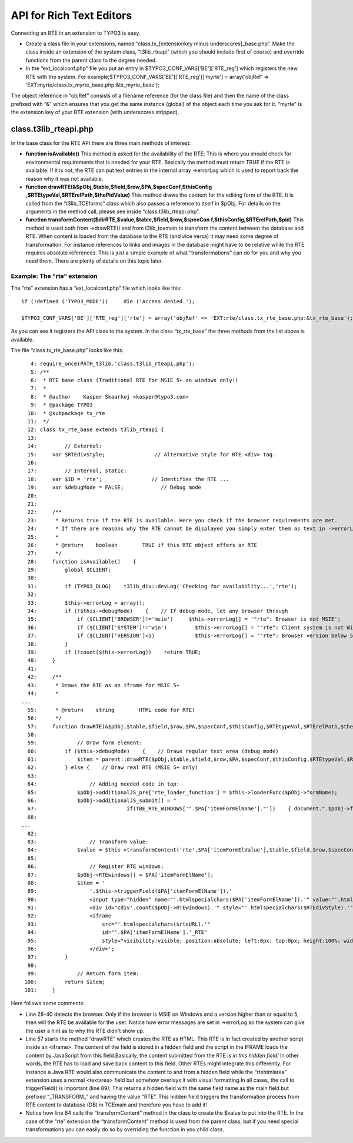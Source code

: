 ﻿

.. ==================================================
.. FOR YOUR INFORMATION
.. --------------------------------------------------
.. -*- coding: utf-8 -*- with BOM.

.. ==================================================
.. DEFINE SOME TEXTROLES
.. --------------------------------------------------
.. role::   underline
.. role::   typoscript(code)
.. role::   ts(typoscript)
   :class:  typoscript
.. role::   php(code)


API for Rich Text Editors
^^^^^^^^^^^^^^^^^^^^^^^^^

Connecting an RTE in an extension to TYPO3 is easy.

- Create a class file in your extensions, named “class.tx\_[extensionkey
  minus underscores]\_base.php”. Make the class inside an extension of
  the system class, “t3lib\_rteapi” (which you should include first of
  course) and override functions from the parent class to the degree
  needed.

- In the “ext\_localconf.php” file you put an entry in
  $TYPO3\_CONF\_VARS['BE']['RTE\_reg'] which registers the new RTE with
  the system. For example;$TYPO3\_CONF\_VARS['BE']['RTE\_reg']['myrte']
  = array('objRef' =>
  'EXT:myrte/class.tx\_myrte\_base.php:&tx\_myrte\_base');

The object reference in “objRef” consists of a filename reference (for
the class file) and then the name of the class prefixed with “&” which
ensures that you get the same instance (global) of the object each
time you ask for it. "myrte" is the extension key of your RTE
extension (with underscores stripped).


class.t3lib\_rteapi.php
"""""""""""""""""""""""

In the base class for the RTE API there are three main methods of
interest:

- **function isAvailable()** This method is asked for the availability
  of the RTE; This is where you should check for environmental
  requirements that is needed for your RTE. Basically the method must
  return TRUE if the RTE is available. If it is not, the RTE can put
  text entries in the internal array ->errorLog which is used to report
  back the reason why it was not available.

- **function drawRTE(&$pObj,$table,$field,$row,$PA,$specConf,$thisConfig
  ,$RTEtypeVal,$RTErelPath,$thePidValue)** This method draws the content
  for the editing form of the RTE. It is called from the
  “t3lib\_TCEforms” class which also passes a reference to itself in
  $pObj. For details on the arguments in the method call, please see
  inside “class.t3lib\_rteapi.php”.

- **function transformContent($dirRTE,$value,$table,$field,$row,$specCon
  f,$thisConfig,$RTErelPath,$pid)** This method is used both from
  ->drawRTE() and from t3lib\_tcemain to transform the content between
  the database and RTE. When content is loaded from the database to the
  RTE (and vice versa) it may need some degree of transformation. For
  instance references to links and images in the database might have to
  be relative while the RTE requires absolute references. This is just a
  simple example of what “transformations” can do for you and why you
  need them. There are plenty of details on this topic later.


Example: The “rte” extension
~~~~~~~~~~~~~~~~~~~~~~~~~~~~

The “rte” extension has a “ext\_localconf.php” file which looks like
this:

::

   if (!defined ('TYPO3_MODE'))     die ('Access denied.');
   
   $TYPO3_CONF_VARS['BE']['RTE_reg']['rte'] = array('objRef' => 'EXT:rte/class.tx_rte_base.php:&tx_rte_base');

As you can see it registers the API class to the system. In the class
“tx\_rte\_base” the three methods from the list above is available.

The file “class.tx\_rte\_base.php” looks like this:

::

      4: require_once(PATH_t3lib.'class.t3lib_rteapi.php');
      5: /**
      6:  * RTE base class (Traditional RTE for MSIE 5+ on windows only!)
      7:  *
      8:  * @author    Kasper Skaarhoj <kasper@typo3.com>
      9:  * @package TYPO3
     10:  * @subpackage tx_rte
     11:  */
     12: class tx_rte_base extends t3lib_rteapi {
     13: 
     14:         // External:
     15:     var $RTEdivStyle;                // Alternative style for RTE <div> tag.
     16: 
     17:         // Internal, static:
     18:     var $ID = 'rte';                // Identifies the RTE ...
     19:     var $debugMode = FALSE;            // Debug mode
     20: 
     21: 
     22:     /**
     23:      * Returns true if the RTE is available. Here you check if the browser requirements are met.
     24:      * If there are reasons why the RTE cannot be displayed you simply enter them as text in ->errorLog
     25:      *
     26:      * @return    boolean        TRUE if this RTE object offers an RTE 
     27:      */
     28:     function isAvailable()    {
     29:         global $CLIENT;
     30: 
     31:         if (TYPO3_DLOG)    t3lib_div::devLog('Checking for availability...','rte');
     32: 
     33:         $this->errorLog = array();
     34:         if (!$this->debugMode)    {    // If debug-mode, let any browser through
     35:             if ($CLIENT['BROWSER']!='msie')     $this->errorLog[] = '"rte": Browser is not MSIE';
     36:             if ($CLIENT['SYSTEM']!='win')         $this->errorLog[] = '"rte": Client system is not Windows';
     37:             if ($CLIENT['VERSION']<5)             $this->errorLog[] = '"rte": Browser version below 5';
     38:         }
     39:         if (!count($this->errorLog))    return TRUE;
     40:     }
     41: 
     42:     /**
     43:      * Draws the RTE as an iframe for MSIE 5+
     44:      *
   ...
     55:      * @return    string        HTML code for RTE!
     56:      */
     57:     function drawRTE(&$pObj,$table,$field,$row,$PA,$specConf,$thisConfig,$RTEtypeVal,$RTErelPath,$thePidValue)    {
     58: 
     59:             // Draw form element:
     60:         if ($this->debugMode)    {    // Draws regular text area (debug mode)
     61:             $item = parent::drawRTE($pObj,$table,$field,$row,$PA,$specConf,$thisConfig,$RTEtypeVal,$RTErelPath,$thePidValue);
     62:         } else {    // Draw real RTE (MSIE 5+ only)
     63: 
     64:                 // Adding needed code in top:
     65:             $pObj->additionalJS_pre['rte_loader_function'] = $this->loaderFunc($pObj->formName);
     66:             $pObj->additionalJS_submit[] = "
     67:                             if(TBE_RTE_WINDOWS['".$PA['itemFormElName']."'])    { document.".$pObj->formName."['".$PA['itemFormElName']."'].value = TBE_RTE_WINDOWS['".$PA['itemFormElName']."'].getHTML(); } else { OK=0; }";
     68: 
   ...
     82: 
     83:                 // Transform value:
     84:             $value = $this->transformContent('rte',$PA['itemFormElValue'],$table,$field,$row,$specConf,$thisConfig,$RTErelPath,$thePidValue);
     85: 
     86:                 // Register RTE windows:
     87:             $pObj->RTEwindows[] = $PA['itemFormElName'];
     88:             $item = '
     89:                 '.$this->triggerField($PA['itemFormElName']).'
     90:                 <input type="hidden" name="'.htmlspecialchars($PA['itemFormElName']).'" value="'.htmlspecialchars($value).'" />
     91:                 <div id="cdiv'.count($pObj->RTEwindows).'" style="'.htmlspecialchars($RTEdivStyle).'">
     92:                 <iframe
     93:                     src="'.htmlspecialchars($rteURL).'"
     94:                     id="'.$PA['itemFormElName'].'_RTE"
     95:                     style="visibility:visible; position:absolute; left:0px; top:0px; height:100%; width:100%;"></iframe>
     96:                 </div>';
     97:         }
     98: 
     99:             // Return form item:
    100:         return $item;
    101:     }

Here follows some comments:

- Line 28-40 detects the browser. Only if the browser is MSIE on Windows
  and a version higher than or equal to 5, then will the RTE be
  available for the user. Notice how error messages are set in
  ->errorLog so the system can give the user a hint as to why the RTE
  didn't show up.

- Line 57 starts the method “drawRTE” which creates the RTE as HTML.
  This RTE is in fact created by another script inside an <iframe>. The
  content of the field is stored in a hidden field and the script in the
  IFRAME loads the content by JavaScript from this field.Basically, the
  content submitted from the RTE is  *in this hidden field!* In other
  words, the RTE has to load and save back content to this field. Other
  RTEs might integrate this differently. For instance a Java RTE would
  also communicate the content to and from a hidden field while the
  “rtehtmlarea” extension uses a normal <textarea> field but somehow
  overlays it with visual formatting.In all cases, the call to
  triggerField() is important (line 89); This returns a hidden field
  with the same field name as the main field but prefixed
  “\_TRANSFORM\_” and having the value “RTE”. This hidden field triggers
  the transformation process from RTE content to database (DB) in
  TCEmain and therefore you have to add it!

- Notice how line 84 calls the “transformContent” method in the class to
  create the $value to put into the RTE. In the case of the “rte”
  extension the “transformContent” method is used from the parent class,
  but if you need special transformations you can easily do so by
  overriding the function in you child class.

